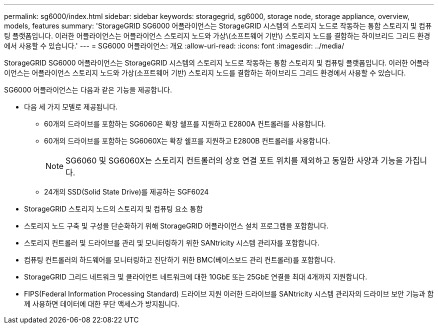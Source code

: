 ---
permalink: sg6000/index.html 
sidebar: sidebar 
keywords: storagegrid, sg6000, storage node, storage appliance, overview, models, features 
summary: 'StorageGRID SG6000 어플라이언스는 StorageGRID 시스템의 스토리지 노드로 작동하는 통합 스토리지 및 컴퓨팅 플랫폼입니다. 이러한 어플라이언스는 어플라이언스 스토리지 노드와 가상\(소프트웨어 기반\) 스토리지 노드를 결합하는 하이브리드 그리드 환경에서 사용할 수 있습니다.' 
---
= SG6000 어플라이언스: 개요
:allow-uri-read: 
:icons: font
:imagesdir: ../media/


[role="lead"]
StorageGRID SG6000 어플라이언스는 StorageGRID 시스템의 스토리지 노드로 작동하는 통합 스토리지 및 컴퓨팅 플랫폼입니다. 이러한 어플라이언스는 어플라이언스 스토리지 노드와 가상(소프트웨어 기반) 스토리지 노드를 결합하는 하이브리드 그리드 환경에서 사용할 수 있습니다.

SG6000 어플라이언스는 다음과 같은 기능을 제공합니다.

* 다음 세 가지 모델로 제공됩니다.
+
** 60개의 드라이브를 포함하는 SG6060은 확장 쉘프를 지원하고 E2800A 컨트롤러를 사용합니다.
** 60개의 드라이브를 포함하는 SG6060X는 확장 쉘프를 지원하고 E2800B 컨트롤러를 사용합니다.
+

NOTE: SG6060 및 SG6060X는 스토리지 컨트롤러의 상호 연결 포트 위치를 제외하고 동일한 사양과 기능을 가집니다.

** 24개의 SSD(Solid State Drive)를 제공하는 SGF6024


* StorageGRID 스토리지 노드의 스토리지 및 컴퓨팅 요소 통합
* 스토리지 노드 구축 및 구성을 단순화하기 위해 StorageGRID 어플라이언스 설치 프로그램을 포함합니다.
* 스토리지 컨트롤러 및 드라이브를 관리 및 모니터링하기 위한 SANtricity 시스템 관리자를 포함합니다.
* 컴퓨팅 컨트롤러의 하드웨어를 모니터링하고 진단하기 위한 BMC(베이스보드 관리 컨트롤러)를 포함합니다.
* StorageGRID 그리드 네트워크 및 클라이언트 네트워크에 대한 10GbE 또는 25GbE 연결을 최대 4개까지 지원합니다.
* FIPS(Federal Information Processing Standard) 드라이브 지원 이러한 드라이브를 SANtricity 시스템 관리자의 드라이브 보안 기능과 함께 사용하면 데이터에 대한 무단 액세스가 방지됩니다.

